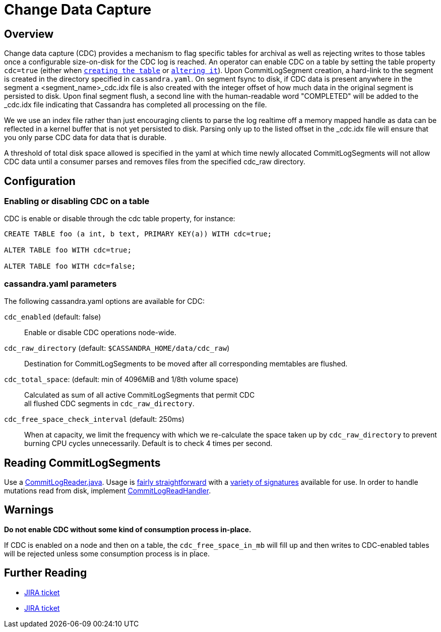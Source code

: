 = Change Data Capture

== Overview

Change data capture (CDC) provides a mechanism to flag specific tables
for archival as well as rejecting writes to those tables once a
configurable size-on-disk for the CDC log is reached. An operator can
enable CDC on a table by setting the table property `cdc=true` (either
when xref:cql/ddl.adoc#create-table[`creating the table`] or
xref:cql/ddl.adoc#alter-table[`altering it`]). Upon CommitLogSegment creation,
a hard-link to the segment is created in the directory specified in
`cassandra.yaml`. On segment fsync to disk, if CDC data is present
anywhere in the segment a <segment_name>_cdc.idx file is also created
with the integer offset of how much data in the original segment is
persisted to disk. Upon final segment flush, a second line with the
human-readable word "COMPLETED" will be added to the _cdc.idx file
indicating that Cassandra has completed all processing on the file.

We we use an index file rather than just encouraging clients to parse
the log realtime off a memory mapped handle as data can be reflected in
a kernel buffer that is not yet persisted to disk. Parsing only up to
the listed offset in the _cdc.idx file will ensure that you only parse
CDC data for data that is durable.

A threshold of total disk space allowed is specified in the yaml at
which time newly allocated CommitLogSegments will not allow CDC data
until a consumer parses and removes files from the specified cdc_raw
directory.

== Configuration

=== Enabling or disabling CDC on a table

CDC is enable or disable through the [.title-ref]#cdc# table property,
for instance:

[source,cql]
----
CREATE TABLE foo (a int, b text, PRIMARY KEY(a)) WITH cdc=true;

ALTER TABLE foo WITH cdc=true;

ALTER TABLE foo WITH cdc=false;
----

=== cassandra.yaml parameters

The following cassandra.yaml options are available for CDC:

`cdc_enabled` (default: false)::
  Enable or disable CDC operations node-wide.
`cdc_raw_directory` (default: `$CASSANDRA_HOME/data/cdc_raw`)::
  Destination for CommitLogSegments to be moved after all corresponding
  memtables are flushed.
`cdc_total_space`: (default: min of 4096MiB and 1/8th volume space)::
  Calculated as sum of all active CommitLogSegments that permit CDC +
  all flushed CDC segments in `cdc_raw_directory`.
`cdc_free_space_check_interval` (default: 250ms)::
  When at capacity, we limit the frequency with which we re-calculate
  the space taken up by `cdc_raw_directory` to prevent burning CPU
  cycles unnecessarily. Default is to check 4 times per second.

== Reading CommitLogSegments

Use a
https://github.com/apache/cassandra/blob/e31e216234c6b57a531cae607e0355666007deb2/src/java/org/apache/cassandra/db/commitlog/CommitLogReader.java[CommitLogReader.java].
Usage is
https://github.com/apache/cassandra/blob/e31e216234c6b57a531cae607e0355666007deb2/src/java/org/apache/cassandra/db/commitlog/CommitLogReplayer.java#L132-L140[fairly
straightforward] with a
https://github.com/apache/cassandra/blob/e31e216234c6b57a531cae607e0355666007deb2/src/java/org/apache/cassandra/db/commitlog/CommitLogReader.java#L71-L103[variety
of signatures] available for use. In order to handle mutations read from
disk, implement
https://github.com/apache/cassandra/blob/e31e216234c6b57a531cae607e0355666007deb2/src/java/org/apache/cassandra/db/commitlog/CommitLogReadHandler.java[CommitLogReadHandler].

== Warnings

*Do not enable CDC without some kind of consumption process in-place.*

If CDC is enabled on a node and then on a table, the
`cdc_free_space_in_mb` will fill up and then writes to CDC-enabled
tables will be rejected unless some consumption process is in place.

== Further Reading

* https://issues.apache.org/jira/browse/CASSANDRA-8844[JIRA ticket]
* https://issues.apache.org/jira/browse/CASSANDRA-12148[JIRA ticket]
